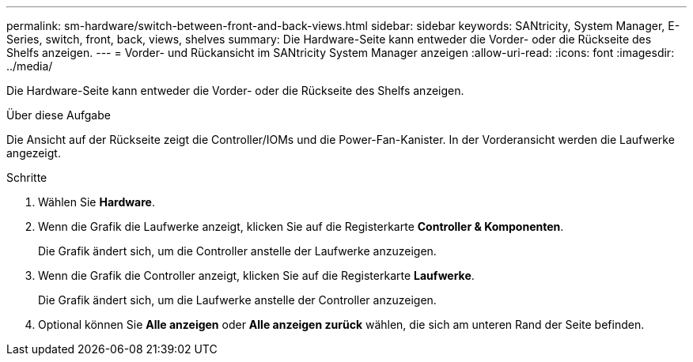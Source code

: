 ---
permalink: sm-hardware/switch-between-front-and-back-views.html 
sidebar: sidebar 
keywords: SANtricity, System Manager, E-Series, switch, front, back, views, shelves 
summary: Die Hardware-Seite kann entweder die Vorder- oder die Rückseite des Shelfs anzeigen. 
---
= Vorder- und Rückansicht im SANtricity System Manager anzeigen
:allow-uri-read: 
:icons: font
:imagesdir: ../media/


[role="lead"]
Die Hardware-Seite kann entweder die Vorder- oder die Rückseite des Shelfs anzeigen.

.Über diese Aufgabe
Die Ansicht auf der Rückseite zeigt die Controller/IOMs und die Power-Fan-Kanister. In der Vorderansicht werden die Laufwerke angezeigt.

.Schritte
. Wählen Sie *Hardware*.
. Wenn die Grafik die Laufwerke anzeigt, klicken Sie auf die Registerkarte *Controller & Komponenten*.
+
Die Grafik ändert sich, um die Controller anstelle der Laufwerke anzuzeigen.

. Wenn die Grafik die Controller anzeigt, klicken Sie auf die Registerkarte *Laufwerke*.
+
Die Grafik ändert sich, um die Laufwerke anstelle der Controller anzuzeigen.

. Optional können Sie *Alle anzeigen* oder *Alle anzeigen zurück* wählen, die sich am unteren Rand der Seite befinden.


